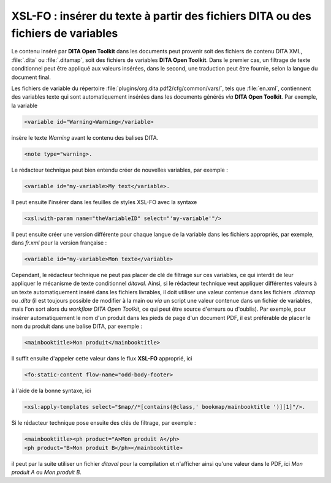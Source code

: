 .. Copyright 2011-2014 Olivier Carrère
.. Cette œuvre est mise à disposition selon les termes de la licence Creative
.. Commons Attribution - Pas d'utilisation commerciale - Partage dans les mêmes
.. conditions 4.0 international.

.. _xsl-fo-inserer-du-texte-a-partir-des-fichiers-dita-ou-des-fichiers-de-variables:

XSL-FO : insérer du texte à partir des fichiers DITA ou des fichiers de variables
=================================================================================

Le contenu inséré par **DITA Open Toolkit** dans les documents peut provenir
soit des fichiers de contenu DITA XML, :file:`.dita` ou :file:`.ditamap`, soit
des fichiers de variables **DITA Open Toolkit**. Dans le premier cas, un
filtrage de texte conditionnel peut être appliqué aux valeurs insérées, dans le
second, une traduction peut être fournie, selon la langue du document final.

Les fichiers de variable du répertoire
:file:`plugins/org.dita.pdf2/cfg/common/vars/`, tels que :file:`en.xml`,
contiennent des variables texte qui sont automatiquement insérées dans les
documents générés *via* **DITA Open Toolkit**. Par exemple, la variable

.. code-block:: xml

   <variable id="Warning>Warning</variable>

insère le texte *Warning* avant le contenu des balises DITA.

.. code-block:: xml

   <note type="warning>.

Le rédacteur technique peut bien entendu créer de nouvelles variables, par
exemple :

.. code-block:: xml

   <variable id="my-variable>My text</variable>.

Il peut ensuite l'insérer dans les feuilles de styles XSL-FO avec la syntaxe

.. code-block:: xml

   <xsl:with-param name="theVariableID" select="'my-variable'"/>

Il peut ensuite créer une version différente pour chaque langue de la variable
dans les fichiers appropriés, par exemple, dans *fr.xml* pour la version
française :

.. code-block:: xml

   <variable id="my-variable>Mon texte</variable>

Cependant, le rédacteur technique ne peut pas placer de clé de filtrage sur ces
variables, ce qui interdit de leur appliquer le mécanisme de texte conditionnel
*ditaval*. Ainsi, si le rédacteur technique veut appliquer différentes valeurs à
un texte automatiquement inséré dans les fichiers livrables, il doit utiliser
une valeur contenue dans les fichiers *.ditamap* ou *.dita* (il est toujours
possible de modifier à la main ou *via* un script une valeur contenue dans un
fichier de variables, mais l'on sort alors du *workflow* *DITA Open Toolkit*, ce
qui peut être source d'erreurs ou d'oublis). Par exemple, pour insérer
automatiquement le nom d'un produit dans les pieds de page d'un document PDF, il
est préférable de placer le nom du produit dans une balise DITA, par exemple :

.. code-block:: xml

   <mainbooktitle>Mon produit</mainbooktitle>

Il suffit ensuite d'appeler cette valeur dans le flux **XSL-FO** approprié, ici

.. code-block:: xml

   <fo:static-content flow-name="odd-body-footer>

à l'aide de la bonne syntaxe, ici

.. code-block:: xml

   <xsl:apply-templates select="$map//*[contains(@class,' bookmap/mainbooktitle ')][1]"/>.

Si le rédacteur technique pose ensuite des clés de filtrage, par exemple :

.. code-block:: xml

   <mainbooktitle><ph product="A>Mon produit A</ph>
   <ph product="B>Mon produit B</ph></mainbooktitle>

il peut par la suite utiliser un fichier *ditaval* pour la compilation et
n'afficher ainsi qu'une valeur dans le PDF, ici *Mon produit A* ou *Mon produit
B*.
